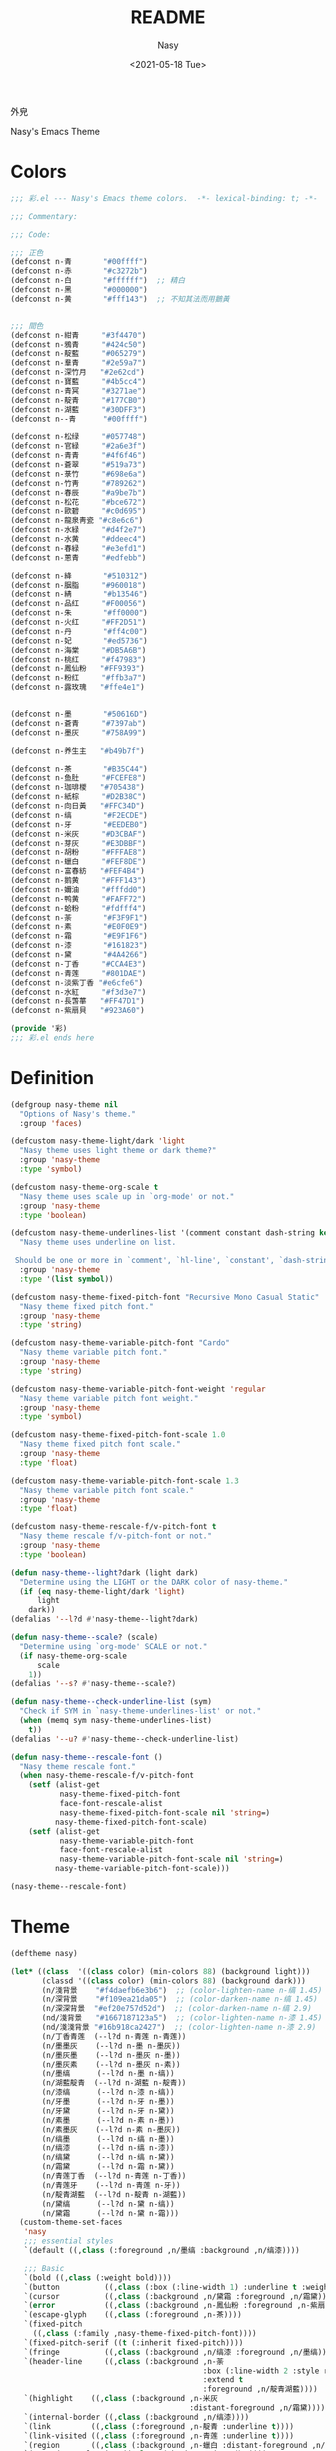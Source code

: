 #+PROPERTY: header-args:emacs-lisp :tangle (expand-file-name "nasy-theme.el") :lexical t
#+options: ':nil *:t -:t ::t <:t H:3 \n:nil ^:{} arch:headline author:t
#+options: broken-links:mark c:nil creator:nil d:(not "LOGBOOK") date:t e:t
#+options: email:nil f:t inline:t num:t p:nil pri:nil prop:nil stat:t tags:t
#+options: tasks:t tex:t timestamp:t title:t toc:t todo:t |:t
#+title: README
#+date: <2021-05-18 Tue>
#+author: Nasy
#+email: nasyxx+emacs@gmail.com
#+update: <2021-06-08 Tue>
#+language: en
#+select_tags: export
#+exclude_tags: noexport
#+creator: Emacs 28.0.50 (Org mode 9.4.5)

外皃

Nasy's Emacs Theme

* 截圖                                              :noexport:

[[./screenshot1.png]]
[[./screenshot2.png]]
[[./screenshot3.png]]
[[./screenshot4.png]]
[[./screenshot5.png]]

* Header                                                 :noexport:
:PROPERTIES:
:ID:       A386FB66-D302-4910-9681-5AD20423B0E1
:END:

#+begin_src emacs-lisp
  ;;; nasy-theme.el --- Nasy's Emacs Configuration theme file.  -*- lexical-binding: t; -*-

  ;; Copyright (C) 2022  Nasy

  ;; Author: Nasy <nasyxx@gmail.com>

  ;;; Commentary:

  ;; Nasy's Emacs 外皃

  ;;----------------------------------------------------------------------------
  ;; DO NOT EDIT THIS FILE DIRECTLY
  ;; This is a file generated from a literate programing source file located at
  ;; README.org
  ;;
  ;; You should make any changes there and regenerate using make generate.
  ;;----------------------------------------------------------------------------

  ;;; Code:

  (require '彩)
  (require 'color)
  (eval-when-compile
    (require 'cl-lib))
#+end_src

* Colors
:PROPERTIES:
:ID:       22A29749-9744-421C-9838-0344146A0ACF
:END:

#+begin_src emacs-lisp :tangle (expand-file-name "彩.el") :lexical t
  ;;; 彩.el --- Nasy's Emacs theme colors.  -*- lexical-binding: t; -*-

  ;;; Commentary:

  ;;; Code:

  ;;; 正色
  (defconst n-青       "#00ffff")
  (defconst n-赤       "#c3272b")
  (defconst n-白       "#ffffff")  ;; 精白
  (defconst n-黑       "#000000")
  (defconst n-黄       "#fff143")  ;; 不知其法而用鵝黃


  ;;; 間色
  (defconst n-紺青     "#3f4470")
  (defconst n-鴉青     "#424c50")
  (defconst n-靛藍     "#065279")
  (defconst n-羣青     "#2e59a7")
  (defconst n-深竹月   "#2e62cd")
  (defconst n-寶藍     "#4b5cc4")
  (defconst n-青冥     "#3271ae")
  (defconst n-靛青     "#177CB0")
  (defconst n-湖藍     "#30DFF3")
  (defconst n--青      "#00ffff")

  (defconst n-松绿     "#057748")
  (defconst n-官緑     "#2a6e3f")
  (defconst n-青青     "#4f6f46")
  (defconst n-蒼翠     "#519a73")
  (defconst n-菉竹     "#698e6a")
  (defconst n-竹靑     "#789262")
  (defconst n-春辰     "#a9be7b")
  (defconst n-松花     "#bce672")
  (defconst n-歐碧     "#c0d695")
  (defconst n-龍泉靑瓷 "#c8e6c6")
  (defconst n-水緑     "#d4f2e7")
  (defconst n-水黄     "#ddeec4")
  (defconst n-春緑     "#e3efd1")
  (defconst n-蔥青     "#edfebb")

  (defconst n-絳       "#510312")
  (defconst n-胭脂     "#960018")
  (defconst n-綪       "#b13546")
  (defconst n-品红     "#F00056")
  (defconst n-朱       "#ff0000")
  (defconst n-火红     "#FF2D51")
  (defconst n-丹       "#ff4c00")
  (defconst n-妃       "#ed5736")
  (defconst n-海棠     "#DB5A6B")
  (defconst n-桃红     "#f47983")
  (defconst n-鳳仙粉   "#FF9393")
  (defconst n-粉红     "#ffb3a7")
  (defconst n-露玫瑰   "#ffe4e1")


  (defconst n-墨       "#50616D")
  (defconst n-蒼青     "#7397ab")
  (defconst n-墨灰     "#758A99")

  (defconst n-养生主   "#b49b7f")

  (defconst n-茶       "#B35C44")
  (defconst n-鱼肚     "#FCEFE8")
  (defconst n-珈琲椶   "#705438")
  (defconst n-紙棕     "#D2B38C")
  (defconst n-向日黃   "#FFC34D")
  (defconst n-缟       "#F2ECDE")
  (defconst n-牙       "#EEDEB0")
  (defconst n-米灰     "#D3CBAF")
  (defconst n-芽灰     "#E3DBBF")
  (defconst n-胡粉     "#FFFAE8")
  (defconst n-蠟白     "#FEF8DE")
  (defconst n-富春紡   "#FEF4B4")
  (defconst n-鹅黄     "#FFF143")
  (defconst n-嬭油     "#fffdd0")
  (defconst n-鸭黄     "#FAFF72")
  (defconst n-蛤粉     "#fdfff4")
  (defconst n-荼       "#F3F9F1")
  (defconst n-素       "#E0F0E9")
  (defconst n-霜       "#E9F1F6")
  (defconst n-漆       "#161823")
  (defconst n-黛       "#4A4266")
  (defconst n-丁香     "#CCA4E3")
  (defconst n-青莲     "#801DAE")
  (defconst n-淡紫丁香 "#e6cfe6")
  (defconst n-水紅     "#f3d3e7")
  (defconst n-長萅蕐   "#FF47D1")
  (defconst n-紫扇貝   "#923A60")

  (provide '彩)
  ;;; 彩.el ends here
#+end_src

* Definition
:PROPERTIES:
:ID:       957F26CD-C9BC-40E6-B9DE-41478964297B
:END:

#+begin_src emacs-lisp
  (defgroup nasy-theme nil
    "Options of Nasy's theme."
    :group 'faces)

  (defcustom nasy-theme-light/dark 'light
    "Nasy theme uses light theme or dark theme?"
    :group 'nasy-theme
    :type 'symbol)

  (defcustom nasy-theme-org-scale t
    "Nasy theme uses scale up in `org-mode' or not."
    :group 'nasy-theme
    :type 'boolean)

  (defcustom nasy-theme-underlines-list '(comment constant dash-string keyword hl-line)
    "Nasy theme uses underline on list.

   Should be one or more in `comment', `hl-line', `constant', `dash-string', `keyword'."
    :group 'nasy-theme
    :type '(list symbol))

  (defcustom nasy-theme-fixed-pitch-font "Recursive Mono Casual Static"
    "Nasy theme fixed pitch font."
    :group 'nasy-theme
    :type 'string)

  (defcustom nasy-theme-variable-pitch-font "Cardo"
    "Nasy theme variable pitch font."
    :group 'nasy-theme
    :type 'string)

  (defcustom nasy-theme-variable-pitch-font-weight 'regular
    "Nasy theme variable pitch font weight."
    :group 'nasy-theme
    :type 'symbol)

  (defcustom nasy-theme-fixed-pitch-font-scale 1.0
    "Nasy theme fixed pitch font scale."
    :group 'nasy-theme
    :type 'float)

  (defcustom nasy-theme-variable-pitch-font-scale 1.3
    "Nasy theme variable pitch font scale."
    :group 'nasy-theme
    :type 'float)

  (defcustom nasy-theme-rescale-f/v-pitch-font t
    "Nasy theme rescale f/v-pitch-font or not."
    :group 'nasy-theme
    :type 'boolean)

  (defun nasy-theme--light?dark (light dark)
    "Determine using the LIGHT or the DARK color of nasy-theme."
    (if (eq nasy-theme-light/dark 'light)
        light
      dark))
  (defalias '--l?d #'nasy-theme--light?dark)

  (defun nasy-theme--scale? (scale)
    "Determine using `org-mode' SCALE or not."
    (if nasy-theme-org-scale
        scale
      1))
  (defalias '--s? #'nasy-theme--scale?)

  (defun nasy-theme--check-underline-list (sym)
    "Check if SYM in `nasy-theme-underlines-list' or not."
    (when (memq sym nasy-theme-underlines-list)
      t))
  (defalias '--u? #'nasy-theme--check-underline-list)

  (defun nasy-theme--rescale-font ()
    "Nasy theme rescale font."
    (when nasy-theme-rescale-f/v-pitch-font
      (setf (alist-get
             nasy-theme-fixed-pitch-font
             face-font-rescale-alist
             nasy-theme-fixed-pitch-font-scale nil 'string=)
            nasy-theme-fixed-pitch-font-scale)
      (setf (alist-get
             nasy-theme-variable-pitch-font
             face-font-rescale-alist
             nasy-theme-variable-pitch-font-scale nil 'string=)
            nasy-theme-variable-pitch-font-scale)))

  (nasy-theme--rescale-font)
#+end_src

* Theme
:PROPERTIES:
:ID:       9C9E3DCF-EE33-42A5-A312-AE5D3218EA92
:END:

#+begin_src emacs-lisp
  (deftheme nasy)

  (let* ((class  '((class color) (min-colors 88) (background light)))
         (classd '((class color) (min-colors 88) (background dark)))
         (n/淺背景    "#f4daefb6e3b6")  ;; (color-lighten-name n-缟 1.45)
         (n/深背景    "#f109ea21da05")  ;; (color-darken-name n-缟 1.45)
         (n/深深背景  "#ef20e757d52d")  ;; (color-darken-name n-缟 2.9)
         (nd/淺背景   "#1667187123a5")  ;; (color-lighten-name n-漆 1.45)
         (nd/淺淺背景 "#16b918ca2427")  ;; (color-lighten-name n-漆 2.9)
         (n/丁香青莲  (--l?d n-青莲 n-青莲))
         (n/墨墨灰    (--l?d n-墨 n-墨灰))
         (n/墨灰墨    (--l?d n-墨灰 n-墨))
         (n/墨灰素    (--l?d n-墨灰 n-素))
         (n/墨缟      (--l?d n-墨 n-缟))
         (n/湖藍靛青  (--l?d n-湖藍 n-靛青))
         (n/漆缟      (--l?d n-漆 n-缟))
         (n/牙墨      (--l?d n-牙 n-墨))
         (n/牙黛      (--l?d n-牙 n-黛))
         (n/素墨      (--l?d n-素 n-墨))
         (n/素墨灰    (--l?d n-素 n-墨灰))
         (n/缟墨      (--l?d n-缟 n-墨))
         (n/缟漆      (--l?d n-缟 n-漆))
         (n/缟黛      (--l?d n-缟 n-黛))
         (n/霜黛      (--l?d n-霜 n-黛))
         (n/青莲丁香  (--l?d n-青莲 n-丁香))
         (n/青莲牙    (--l?d n-青莲 n-牙))
         (n/靛青湖藍  (--l?d n-靛青 n-湖藍))
         (n/黛缟      (--l?d n-黛 n-缟))
         (n/黛霜      (--l?d n-黛 n-霜)))
    (custom-theme-set-faces
     'nasy
     ;;; essential styles
     `(default ((,class (:foreground ,n/墨缟 :background ,n/缟漆))))

     ;;; Basic
     `(bold ((,class (:weight bold))))
     `(button          ((,class (:box (:line-width 1) :underline t :weight bold))))
     `(cursor          ((,class (:background ,n/黛霜 :foreground ,n/霜黛))))
     `(error           ((,class (:background ,n-鳳仙粉 :foreground ,n-紫扇貝 :weight bold))))
     `(escape-glyph    ((,class (:foreground ,n-茶))))
     `(fixed-pitch
       ((,class (:family ,nasy-theme-fixed-pitch-font))))
     `(fixed-pitch-serif ((t (:inherit fixed-pitch))))
     `(fringe          ((,class (:background ,n/缟漆 :foreground ,n/墨缟))))
     `(header-line     ((,class (:background ,n-荼
                                             :box (:line-width 2 :style released-button)
                                             :extend t
                                             :foreground ,n/靛青湖藍))))
     `(highlight    ((,class (:background ,n-米灰
                                          :distant-foreground ,n/霜黛))))
     `(internal-border ((,class (:background ,n/缟漆))))
     `(link         ((,class (:foreground ,n-靛青 :underline t))))
     `(link-visited ((,class (:foreground ,n-青莲 :underline t))))
     `(region       ((,class (:background ,n-蠟白 :distant-foreground ,n/墨缟 :extend t))))
     `(secondary-selection ((,class (:background ,n-芽灰))))
     `(success      ((,class (:background ,n-鱼肚 :foreground ,n-靛青 :weight bold))))
     `(variable-pitch
       ((,class (:family ,nasy-theme-variable-pitch-font
                         :weight ,nasy-theme-variable-pitch-font-weight))))
     `(warning      ((,class (:background ,n-富春紡 :foreground ,n-珈琲椶 :weight bold))))


     ;;; centaur-tabs
     `(centaur-tabs-default
       ((,class (:background ,n-米灰
                             :foreground ,n-墨))))
     `(centaur-tabs-selected
       ((,class (:background ,n-富春紡
                             :foreground ,n-墨))))
     `(centaur-tabs-selected-modified
       ((,class (:background ,n-富春紡
                             :foreground ,n-墨
                             :slant italic))))
     `(centaur-tabs-unselected
       ((,class (:background ,n-春緑
                             :foreground ,n-墨灰))))
     `(centaur-tabs-unselected-modified
       ((,class (:background ,n-水黄
                             :foreground ,n-墨灰
                             :slant italic))))
     `(centaur-tabs-active-bar-face
       ((,class (:background ,n-墨))))



     ;;; company
     `(company-box-scrollbar
       ((,class (:background ,n/黛缟
                             :box (:line-width 2 :style released-button)
                             :extend t
                             :foreground ,n/缟黛))))
     `(company-box-selection
       ((,class (:inherit company-box-scrollbar))))
     `(company-echo-common
       ((,class (:background ,n-茶 :foreground ,n-缟))))
     `(company-preview-common
       ((,class (:background ,n-荼 :foreground ,n-墨 :slant italic :weight bold))))
     `(company-scrollbar-bg
       ((,class (:background ,n-牙))))
     `(company-scrollbar-fg
       ((,class (:background ,n-茶 :foreground ,n-缟))))
     `(company-tooltip
       ((,class (:background ,n/霜黛 :foreground ,n/黛霜))))
     `(company-tooltip-common
       ((,class (:background ,n-素 :foreground ,n-松绿 :weight bold))))
     `(company-tooltip-common-selection
       ((,class (:background ,n/黛缟 :foreground ,n-松花 :inherit company-tooltip-common))))
     `(company-tooltip-selection
       ((,class (:background ,n/黛缟
                             :box (:style released-button)
                             :extend t
                             :foreground ,n/缟黛))))

     ;;; counsel & ivy
     `(all-the-icons-ivy-rich-icon-face
       ((t (:box (:line-width 2 :style released-button)
                 :inherit default))))
     `(ivy-current-match
       ((,class (:background ,n/黛缟
                             :extend t
                             :foreground ,n/缟墨
                             :weight bold))))
     `(ivy-highlight-face
       ((,class (:inherit counsel-active-mode))))
     `(ivy-minibuffer-match-face-1
       ((,class (:background ,n-松花
                             :foreground ,n-墨
                             :weight bold))))
     `(ivy-minibuffer-match-face-2
       ((,class (:background ,n-鹅黄
                             :foreground ,n-墨
                             :weight bold))))
     `(ivy-minibuffer-match-face-3
       ((,class (:background ,n-丁香
                             :foreground ,n-墨
                             :weight bold))))
     `(ivy-minibuffer-match-face-4
       ((,class (:background ,n-火红
                             :foreground ,n-墨
                             :weight bold))))

     ;;; customize faces
     `(custom-button
       ((,class (:box (:line-width 2 :style released-button)
                      :foreground ,n/霜黛
                      :background ,n/黛霜))))
     `(custom-button-mouse
       ((,class (:box (:line-width 2 :style released-button)
                      :background ,n/霜黛
                      :foreground ,n/黛霜))))
     `(custom-button-pressed
       ((,class (:box (:line-width 2 :style pressed-button)
                      :inherit custom-button))))
     `(custom-button-pressed-unraised
       ((,class (:foreground ,n-青莲 :inherit custom-button-unraised))))
     `(custom-button-unraised
       ((,class (:underline t))))
     `(custom-comment
       ((,class (:background ,n/霜黛 :foreground ,n/黛霜))))
     `(custom-group-tag
       ((,class (:foreground ,n-靛青
                             :height 1.4
                             :slant normal
                             :weight bold
                             :inherit variable-pitch))))
     `(custom-group-subtitle
       ((,class (:foreground ,n/墨缟
                             :height 1.2
                             :underline t
                             :weight bold))))
     `(custom-variable-obsolete
       ((,class (:foreground ,n/黛霜
                             :strike-through t))))
     `(custom-variable-tag
       ((,class (:foreground ,n-靛青
                             :slant normal
                             :weight bold))))

     ;;; dashboard
     `(dashboard-heading
       ((,class (:inherit font-lock-string-face :underline ,(--u? 'dash-string)))))
     `(widget-button
       ((,class (:weight unspecified))))

     ;;; display-fill-column-indicator-mode
     `(fill-column-indicator ((,class (:background ,n-湖藍 :foreground ,n-靛青))))


     ;;; flycheck
     `(flycheck-warning ((,class (:background ,n-牙
                                              :underline (:style wave :color ,n-丁香)))))

     ;;; font-lock faces
     `(font-lock-bracket-face
       ((,class (:foreground ,n-茶))))
     `(font-lock-builtin-face
       ((,class (:foreground ,n-黛 :weight bold))))
     `(font-lock-comment-delimiter-face
       ((,class (:foreground ,n-墨 :weight bold
                             :underline ,(--u? 'comment)))))
     `(font-lock-comment-face
       ((,class (:foreground ,n-墨 :weight light
                             :slant italic
                             :underline ,(--u? 'comment)))))
     `(font-lock-constant-face
       ((,class (:foreground ,n-黛
                             :underline ,(--u? 'constant)
                             :weight bold))))
     `(font-lock-delimiter-face
       ((,class (:foreground ,n-蒼翠
                             :background ,n/深深背景))))
     `(font-lock-doc-face
       ((,class (:background ,n-春緑 :foreground ,n-墨 :weight light :extend t))))
     `(font-lock-doc-markup-face
       ((,class (:inherit font-lock-constant-face))))
     `(font-lock-escape-face
       ((,class (:foreground ,n-丁香))))
     `(font-lock-function-name-face
       ((,class (:background ,n/深背景 :foreground ,n-墨 :weight bold))))
     `(font-lock-keyword-face
       ((,class (:foreground ,n-黛
                             :weight bold
                             :underline ,(--u? 'keyword)))
        (,classd (:foreground ,n-缟
                              :weight bold
                              :underline ,(--u? 'keyword)))))
     `(font-lock-misc-punctuation-face
       ((,class (:inherit font-lock-punctuation-face))))
     `(font-lock-negation-char-face
       ((,class (:foreground ,n-珈琲椶))))
     `(font-lock-number-face
       ((,class (:foreground ,n-深竹月))))
     `(font-lock-operator-face
       ((,class (:foreground ,n-羣青))))
     `(font-lock-preprocessor-face
       ((,class (:foreground ,n-紙棕 :slant italic))))
     `(font-lock-property-face
       ((,class (:foreground ,n-靛藍 :slant italic))))
     `(font-lock-punctuation-face
       ((,class (:foreground ,n-春辰))))
     `(font-lock-regexp-grouping-backslash
       ((,class (:background ,n-淡紫丁香))))
     `(font-lock-regexp-grouping-construct
       ((,class (:background ,n-淡紫丁香))))
     `(font-lock-string-face
       ((,class (:background ,n/淺背景 :foreground ,n-青青))))
     `(font-lock-type-face
       ((,class (:background ,n/深深背景
                            :foreground ,n-墨
                            :slant italic
                            :weight bold))))
     `(font-lock-variable-name-face
       ((,class (:foreground ,n-墨 :slant italic))))
     `(font-lock-warning-face
       ((,class (:background ,n-鸭黄 :foreground ,n-墨 :weight bold))))

     ;;; highlight
     ;; highlight-indents-guide
     `(highlight-indent-guides-even-face
       ((,class (:background ,n-水黄))))
     `(highlight-indent-guides-odd-face
       ((,class (:background ,n-春緑))))
     ;; hl-line
     `(hl-line ((,class (:underline ,(--u? 'hl-line)
                                    ;; :background ,n-芽灰
                                    ;; :distant-foreground ,n-墨
                                    :extend t
                                    :weight bold))))

     ;;; minibuffer
     `(minibuffer-prompt ((,class (:foreground ,n-松绿 :weight bold
                                               :underline t))))

     ;;; mode line
     `(doom-modeline-battery-charging
       ((,class (:foreground ,n-寶藍))))
     `(doom-modeline-battery-full
       ((,class (:foreground ,n-松绿))))
     `(doom-modeline-buffer-file
       ((,class (:foreground ,n-墨
                             :weight light))))
     `(doom-modeline-buffer-minor-mode
       ((,class (:inherit mode-line))))
     `(doom-modeline-buffer-modified
       ((,class (:foreground ,n-火红
                             :inherit mode-line
                             :weight bold))))
     `(doom-modeline-buffer-major-mode
       ((,class (:foreground ,n-火红 :weight light))))
     `(doom-modeline-buffer-path
       ((,class (:foreground ,n-墨
                             :weight light))))
     `(doom-modeline-debug
       ((,class (:foreground ,n-墨 :weight light))))
     `(doom-modeline-info
       ((,class (:foreground ,n-靛青
                             :inherit mode-line
                             :weight light))))
     `(doom-modeline-lsp-error
       ((,class (:inherit doom-modeline-urgent))))
     `(doom-modeline-lsp-running
       ((,class (:inherit doom-modeline-warning))))
     `(doom-modeline-lsp-warning
       ((,class (:inherit doom-modeline-warning))))
     `(doom-modeline-buffer-minor-mode
       ((,class (:inherit mode-line :background nil))))
     `(doom-modeline-project-dir
       ((,class (:foreground ,n-青青 :weight bold))))
     `(doom-modeline-urgent
       ((,class (:foreground ,n-品红
                             :inherit mode-line
                             :weight bold))))
     `(doom-modeline-warning
       ((,class (:foreground ,n-松花
                             :inherit mode-line
                             :weight bold))))
     `(mode-line          ((,class (:background ,n-胡粉 :weight light))))
     `(mode-line-inactive ((,class (:background ,n-素 :weight light))))

     ;;; orderless
     `(orderless-match-face-0
       ((,class (:background ,n-富春紡   :foreground ,n-蒼翠 :weight bold))))
     `(orderless-match-face-1
       ((,class (:background ,n-鳳仙粉   :foreground ,n-珈琲椶 :weight bold))))
     `(orderless-match-face-2
       ((,class (:background ,n-龍泉靑瓷 :foreground ,n-靛青   :weight bold))))
     `(orderless-match-face-3
       ((,class (:background ,n-紙棕     :foreground ,n-松绿   :weight bold))))

     ;;; org mode
     `(org-block
       ((,class (:background ,n/淺背景 :foreground ,n-墨 :extend t))
        (,classd (:background ,nd/淺背景 :foreground ,n-缟 :extend t))))
     `(org-block-begin-line
       ((,class (:background ,n-嬭油
                             :box (:line-width 1 :style released-button)
                             :extend t
                             :foreground ,n/墨缟
                             :weight bold
                             :slant italic))))
     `(org-cite-key
       ((,class (:foreground ,n-松绿))
        (,classd (:foreground ,n-蔥青))))
     `(org-code ((,class (:background ,n-米灰
                                      :foreground ,n-墨
                                      :inheit fixed-pitch))))
     `(org-document-title
       ((,class (:background ,n-富春紡
                             :extend t
                             :foreground ,n/墨缟
                             :height ,(--s? 1.7)
                             :weight bold))))
     `(org-document-info
       ((,class (:extend nil
                             :foreground ,n/墨缟
                             :height ,(--s? 1.2)
                             :slant italic))))
     `(org-document-info-keyword
       ((,class (:background ,n/素墨
                             :foreground ,n/墨缟
                             :height ,(--s? 1.2)
                             :slant italic))))
     `(org-done
       ((,class (:box (:line-width 2 :style released-button)
                      :foreground ,n/墨缟))))
     `(org-headline-done
       ((,class (:underline (:color ,n-松花)))))
     `(org-list-dt ((,class (:height ,(--s? 1.1) :weight bold))))
     `(org-meta-line
       ((,class (:inherit font-lock-comment-face
                          :underline nil))))
     `(org-property-value ((,class (:foreground ,n-松绿))))
     `(org-roam-link
       ((,class (:inherit org-link
                          :overline  t
                          :underline t))))
     `(org-special-keyword ((,class (:foreground ,n-深竹月))))
     `(org-superstar-header-bullet ((,class (:background ,n-富春紡))))
     `(org-superstar-item ((,class (:foreground ,n-靛青))))
     `(org-tag
       ((,class (:background ,n/牙黛
                             :box t
                             :foreground ,n/墨缟
                             :slant normal
                             :underline nil
                             :weight bold))))
     `(org-verbatim ((,class (:background ,n-春緑
                                          :foreground ,n-墨
                                          :inheit fixed-pitch))))

     ;;; Outline
     ;; Also the org-levels
     `(outline-1
       ((,class (:background ,n-霜
                             :extend nil
                             :foreground ,n-靛青
                             :height ,(--s? 1.4)
                             :overline t
                             :weight bold))))
     `(outline-2
       ((,class (:background ,n-露玫瑰
                             :extend nil
                             :foreground ,n-紫扇貝
                             :height ,(--s? 1.2)
                             :overline t
                             :weight bold))))
     `(outline-3
       ((,class (:background ,n-春緑
                             :extend nil
                             :foreground ,n-松绿
                             :height ,(--s? 1.1)
                             :overline t
                             :weight bold))))
     `(outline-4
       ((,class (:background ,n-淡紫丁香
                             :extend nil
                             :foreground ,n/青莲丁香
                             :height ,(--s? 1.1)
                             :overline t
                             :weight bold))))
     `(outline-5
       ((,class (:extend t
                         :foreground ,n-靛青
                         :height ,(--s? 1.1)
                         :slant italic
                         :weight normal))))
     `(outline-6
       ((,class (:extend t
                         :foreground ,n-茶
                         :height ,(--s? 1.1)
                         :slant italic
                         :weight normal))))
     `(outline-7
       ((,class (:extend t
                         :foreground ,n-松绿
                         :height ,(--s? 1.1)
                         :slant italic
                         :weight normal))))
     `(outline-8
       ((,class (:extend t
                         :foreground ,n/青莲丁香
                         :height ,(--s? 1.1)
                         :slant italic
                         :weight normal))))

     ;;; page break lines
     `(page-break-lines
       ((,class (:inherit font-lock-comment-face :slant normal :underline nil))))


     ;;; Show parens
     `(show-paren-match    ((,class (:background ,n-丁香))))
     `(show-paren-mismatch ((,class (:background ,n-鳳仙粉))))

     ;;; tab-line and tab-bar
     `(tab-line                               ((t (:inherit mode-line))))
     `(tab-line-tab                           ((t (:inherit mode-line))))
     `(tab-line-tab-inactive                  ((t (:inherit mode-line-inactive))))
     `(tab-line-tab-face-inactive-alternating ((t (:inherit mode-line-inactive))))
     `(tab-line-tab-current                   ((t (:inherit mode-line :foreground ,n-富春紡))))
     `(tab-line-highlight                     ((t (:inherit tab-line-tab))))

     `(tab-bar                ((t (:inherit tab-line))))
     `(tab-bar-tab            ((t (:inherit tab-line-tab))))
     `(tab-bar-tab-inactive   ((t (:inherit tab-line-tab-inactive))))

     ;;; term
     `(term-color-black   ((,class (:background ,n-墨     :foreground ,n-墨))))
     `(term-color-blue    ((,class (:background ,n-靛青   :foreground ,n-靛青))))
     `(term-color-cyan    ((,class (:background ,n-湖藍   :foreground ,n-湖藍))))
     `(term-color-green   ((,class (:background ,n-松绿   :foreground ,n-松绿))))
     `(term-color-magenta ((,class (:background ,n-長萅蕐 :foreground ,n-長萅蕐))))
     `(term-color-red     ((,class (:background ,n-火红   :foreground ,n-火红))))
     `(term-color-white   ((,class (:background ,n-缟     :foreground ,n-缟))))
     `(term-color-yellow  ((,class (:background ,n-紙棕   :foreground ,n-紙棕))))
     `(vterm-color-inverse-video
       ((,class (:background ,n-墨))))

     ;;; vertico
     `(vertico-mouse  ((,class (:background ,n-紙棕
                                            :inherit highlight))))

     ;;; which-func
     `(which-func  ((,class (:foreground ,n-青青 :weight light))))))

  ;;;###autoload
  (and load-file-name
       (boundp 'custom-theme-load-path)
       (add-to-list 'custom-theme-load-path
                    (file-name-as-directory
                     (file-name-directory load-file-name))))

  (provide-theme 'nasy)
#+end_src

* Footer                                                 :noexport:
:PROPERTIES:
:ID:       D06983B0-64EC-41CD-A6AD-D243B37D4DCC
:END:

#+begin_src emacs-lisp
  (provide 'nasy-theme)
  ;;; nasy-theme.el ends here
#+end_src

# Local Variables:
# org-src-fontify-natively: nil
# End:
